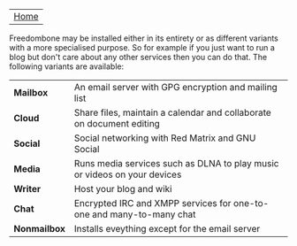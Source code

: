 #+TITLE:
#+AUTHOR: Bob Mottram
#+EMAIL: bob@robotics.uk.to
#+KEYWORDS: freedombox, debian, beaglebone, red matrix, email, web server, home server, internet, censorship, surveillance, social network, irc, jabber
#+DESCRIPTION: Turn the Beaglebone Black into a personal communications server
#+OPTIONS: ^:nil
#+BEGIN_CENTER
[[./images/logo.png]]
#+END_CENTER

| [[file:index.html][Home]] |

Freedombone may be installed either in its entirety or as different variants with a more specialised purpose.  So for example if you just want to run a blog but don't care about any other services then you can do that. The following variants are available:

| *Mailbox*    | An email server with GPG encryption and mailing list                     |
| *Cloud*      | Share files, maintain a calendar and collaborate on document editing     |
| *Social*     | Social networking with Red Matrix and GNU Social                         |
| *Media*      | Runs media services such as DLNA to play music or videos on your devices |
| *Writer*     | Host your blog and wiki                                                  |
| *Chat*       | Encrypted IRC and XMPP services for one-to-one and many-to-many chat     |
| *Nonmailbox* | Installs eveything except for the email server                           |

